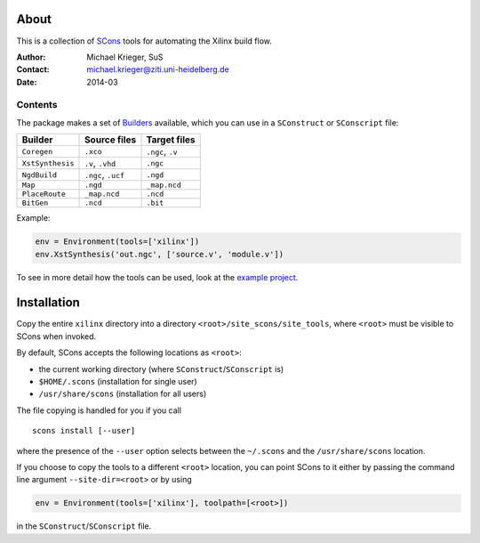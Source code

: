 .. quickstart:
    $ scons                : turn this document into an HTML page
    $ scons install        : install tools system wide
    $ scons install --user : install tools for user only

About
=====

This is a collection of `SCons`_ tools for automating the Xilinx build flow.

.. _SCons: http://www.scons.org/

:Author:  Michael Krieger, SuS
:Contact: michael.krieger@ziti.uni-heidelberg.de
:Date:    2014-03

Contents
--------

The package makes a set of `Builders`_ available, which you can use in a
``SConstruct`` or ``SConscript`` file:

.. _Builders: http://www.scons.org/doc/production/HTML/scons-user.html#chap-builders-writing

================  ==================  ================
Builder           Source files        Target files
================  ==================  ================
``Coregen``       ``.xco``            ``.ngc``, ``.v``
``XstSynthesis``  ``.v``, ``.vhd``    ``.ngc``
``NgdBuild``      ``.ngc``, ``.ucf``  ``.ngd``
``Map``           ``.ngd``            ``_map.ncd``
``PlaceRoute``    ``_map.ncd``        ``.ncd``
``BitGen``        ``.ncd``            ``.bit``
================  ==================  ================

Example:

.. code::

    env = Environment(tools=['xilinx'])
    env.XstSynthesis('out.ngc', ['source.v', 'module.v'])

To see in more detail how the tools can be used, look at the
`example project <example/SConstruct>`_.


Installation
============

Copy the entire ``xilinx`` directory into a directory
``<root>/site_scons/site_tools``, where ``<root>`` must be
visible to SCons when invoked.

By default, SCons accepts the following locations as ``<root>``:

- the current working directory (where ``SConstruct``/``SConscript`` is)
- ``$HOME/.scons`` (installation for single user)
- ``/usr/share/scons`` (installation for all users)

The file copying is handled for you if you call

::

    scons install [--user]

where the presence of the ``--user`` option selects between the
``~/.scons`` and the ``/usr/share/scons`` location.

If you choose to copy the tools to a different ``<root>`` location,
you can point SCons to it either by passing the command line argument
``--site-dir=<root>`` or by using

.. code::

    env = Environment(tools=['xilinx'], toolpath=[<root>])

in the ``SConstruct``/``SConscript`` file.


